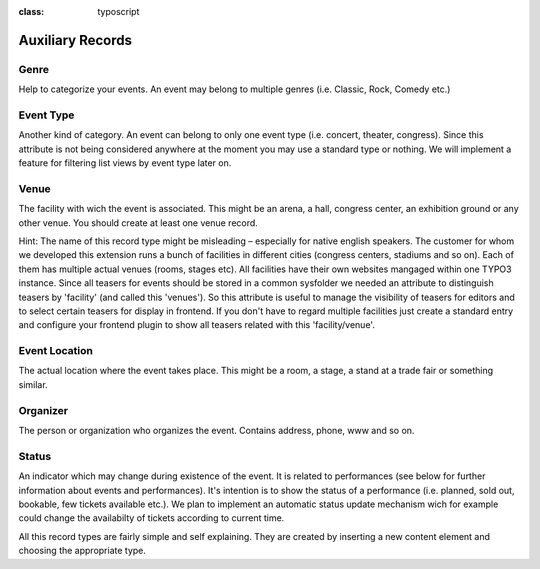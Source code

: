 ﻿.. ==================================================
.. FOR YOUR INFORMATION
.. --------------------------------------------------
.. -*- coding: utf-8 -*- with BOM.

.. ==================================================
.. DEFINE SOME TEXTROLES
.. --------------------------------------------------
.. role::   underline
.. role::   typoscript(code)
.. role::   ts(typoscript)
:class:  typoscript
.. role::   php(code)


Auxiliary Records
^^^^^^^^^^^^^^^^^


Genre
"""""

Help to categorize your events. An event may belong to multiple genres
(i.e. Classic, Rock, Comedy etc.)


Event Type
""""""""""

Another kind of category. An event can belong to only one event type
(i.e. concert, theater, congress). Since this attribute is not being
considered anywhere at the moment you may use a standard type or
nothing. We will implement a feature for filtering list views by event
type later on.


Venue
"""""

The facility with wich the event is associated. This might be an
arena, a hall, congress center, an exhibition ground or any other
venue. You should create at least one venue record.

Hint: The name of this record type might be misleading – especially
for native english speakers. The customer for whom we developed this
extension runs a bunch of facilities in different cities (congress
centers, stadiums and so on). Each of them has multiple actual venues
(rooms, stages etc). All facilities have their own websites mangaged
within one TYPO3 instance. Since all teasers for events should be
stored in a common sysfolder we needed an attribute to distinguish
teasers by 'facility' (and called this 'venues'). So this attribute is
useful to manage the visibility of teasers for editors and to select
certain teasers for display in frontend. If you don't have to regard
multiple facilities just create a standard entry and configure your
frontend plugin to show all teasers related with this
'facility/venue'.


Event Location
""""""""""""""

The actual location where the event takes place. This might be a room,
a stage, a stand at a trade fair or something similar.


Organizer
"""""""""

The person or organization who organizes the event. Contains address,
phone, www and so on.


Status
""""""

An indicator which may change during existence of the event. It is
related to performances (see below for further information about
events and performances). It's intention is to show the status of a
performance (i.e. planned, sold out, bookable, few tickets available
etc.). We plan to implement an automatic status update mechanism wich
for example could change the availabilty of tickets according to
current time.

All this record types are fairly simple and self explaining. They are
created by inserting a new content element and choosing the
appropriate type.

